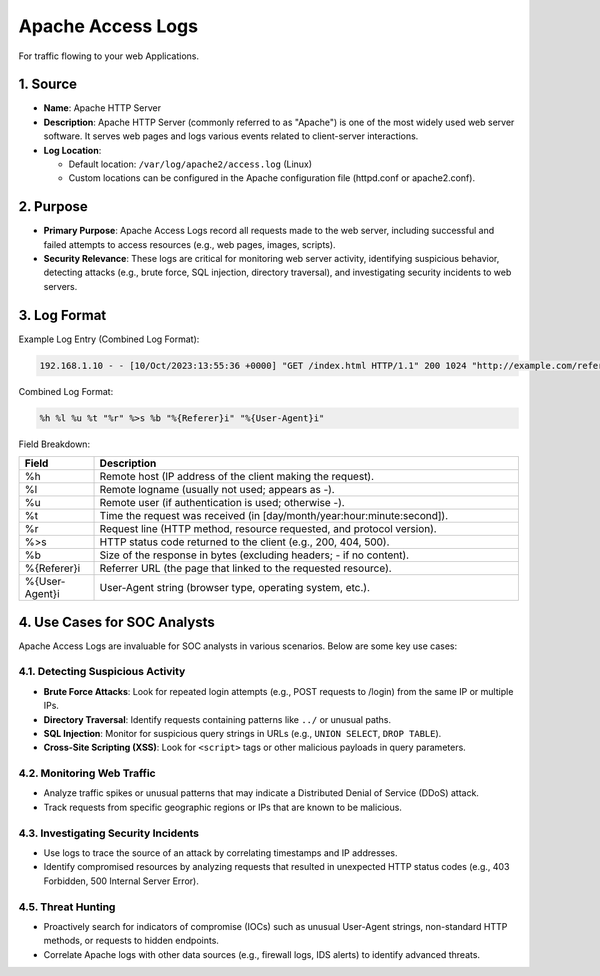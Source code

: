Apache Access Logs
==================

For traffic flowing to your web Applications.

1. Source
---------

* **Name**: Apache HTTP Server
* **Description**: Apache HTTP Server (commonly referred to as "Apache") is one of the most widely used web server software. It serves web pages and logs various events related to client-server interactions.
* **Log Location**:
  
  * Default location: ``/var/log/apache2/access.log`` (Linux)
  * Custom locations can be configured in the Apache configuration file (httpd.conf or apache2.conf).

2. Purpose
----------

* **Primary Purpose**: Apache Access Logs record all requests made to the web server, including successful and failed attempts to access resources (e.g., web pages, images, scripts).
* **Security Relevance**: These logs are critical for monitoring web server activity, identifying suspicious behavior, detecting attacks (e.g., brute force, SQL injection, directory traversal), and investigating security incidents to web servers.

3. Log Format
-------------

Example Log Entry (Combined Log Format):

.. code-block:: console

   192.168.1.10 - - [10/Oct/2023:13:55:36 +0000] "GET /index.html HTTP/1.1" 200 1024 "http://example.com/referer" "Mozilla/5.0 (Windows NT 10.0; Win64; x64)"

Combined Log Format:

.. code-block:: console

   %h %l %u %t "%r" %>s %b "%{Referer}i" "%{User-Agent}i"

Field Breakdown:

.. list-table::
   :header-rows: 1
   :widths: 15 85

   * - Field
     - Description
   * - %h
     - Remote host (IP address of the client making the request).
   * - %l
     - Remote logname (usually not used; appears as -).
   * - %u
     - Remote user (if authentication is used; otherwise -).
   * - %t
     - Time the request was received (in [day/month/year:hour:minute:second]).
   * - %r
     - Request line (HTTP method, resource requested, and protocol version).
   * - %>s
     - HTTP status code returned to the client (e.g., 200, 404, 500).
   * - %b
     - Size of the response in bytes (excluding headers; - if no content).
   * - %{Referer}i
     - Referrer URL (the page that linked to the requested resource).
   * - %{User-Agent}i
     - User-Agent string (browser type, operating system, etc.).

4. Use Cases for SOC Analysts
-----------------------------

Apache Access Logs are invaluable for SOC analysts in various scenarios. Below are some key use cases:

4.1. Detecting Suspicious Activity
~~~~~~~~~~~~~~~~~~~~~~~~~~~~~~~~~~

* **Brute Force Attacks**: Look for repeated login attempts (e.g., POST requests to /login) from the same IP or multiple IPs.
* **Directory Traversal**: Identify requests containing patterns like ``../`` or unusual paths.
* **SQL Injection**: Monitor for suspicious query strings in URLs (e.g., ``UNION SELECT``, ``DROP TABLE``).
* **Cross-Site Scripting (XSS)**: Look for ``<script>`` tags or other malicious payloads in query parameters.

4.2. Monitoring Web Traffic
~~~~~~~~~~~~~~~~~~~~~~~~~~~

* Analyze traffic spikes or unusual patterns that may indicate a Distributed Denial of Service (DDoS) attack.
* Track requests from specific geographic regions or IPs that are known to be malicious.

4.3. Investigating Security Incidents
~~~~~~~~~~~~~~~~~~~~~~~~~~~~~~~~~~~~

* Use logs to trace the source of an attack by correlating timestamps and IP addresses.
* Identify compromised resources by analyzing requests that resulted in unexpected HTTP status codes (e.g., 403 Forbidden, 500 Internal Server Error).

4.5. Threat Hunting
~~~~~~~~~~~~~~~~~~~

* Proactively search for indicators of compromise (IOCs) such as unusual User-Agent strings, non-standard HTTP methods, or requests to hidden endpoints.
* Correlate Apache logs with other data sources (e.g., firewall logs, IDS alerts) to identify advanced threats.
